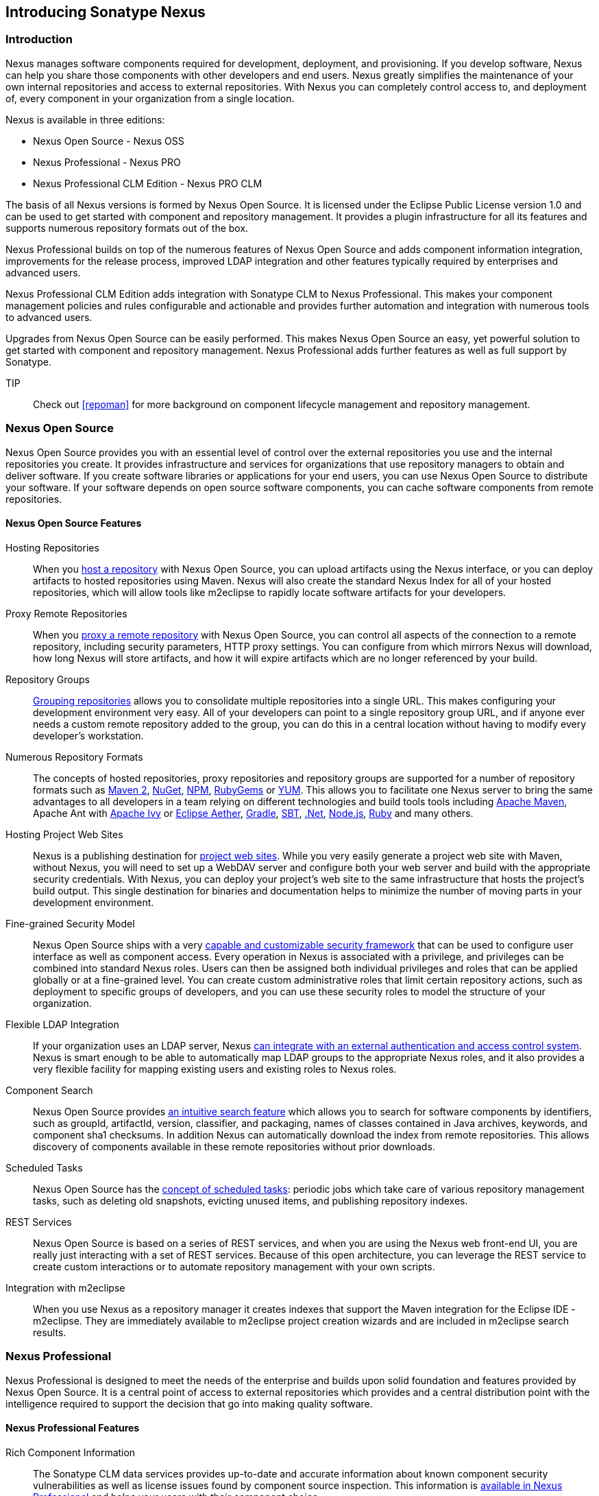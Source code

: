 [[intro]]
== Introducing Sonatype Nexus

[[intro-sect-intro]]
=== Introduction

Nexus manages software components required for development,
deployment, and provisioning. If you develop software, Nexus can help
you share those components with other developers and end users. Nexus
greatly simplifies the maintenance of your own internal repositories
and access to external repositories. With Nexus you can completely
control access to, and deployment of, every component in your
organization from a single location.

Nexus is available in three editions:

* Nexus Open Source - Nexus OSS
* Nexus Professional - Nexus PRO
* Nexus Professional CLM Edition - Nexus PRO CLM

The basis of all Nexus versions is formed by Nexus Open Source. It is
licensed under the Eclipse Public License version 1.0 and can be used
to get started with component and repository management. It provides a
plugin infrastructure for all its features and supports numerous
repository formats out of the box.

Nexus Professional builds on top of the numerous features of Nexus
Open Source and adds component information integration, improvements
for the release process, improved LDAP integration and other features
typically required by enterprises and advanced users.

Nexus Professional CLM Edition adds integration with Sonatype CLM to
Nexus Professional. This makes your component management policies and
rules configurable and actionable and provides further automation and
integration with numerous tools to advanced users.

Upgrades from Nexus Open Source can be easily performed. This makes
Nexus Open Source an easy, yet powerful solution to get started with
component and repository management. Nexus Professional adds further
features as well as full support by Sonatype.

TIP:: Check out <<repoman>> for more background on component lifecycle
management and repository management.

[[intro-sect-os]]
=== Nexus Open Source

Nexus Open Source provides you with an essential level of control over
the external repositories you use and the internal repositories
you create. It provides infrastructure and services for organizations
that use repository managers to obtain and deliver software. If you
create software libraries or applications for your end users, you can
use Nexus Open Source to distribute your software. If your software
depends on open source software components, you can cache software
components from remote repositories.

==== Nexus Open Source Features

Hosting Repositories:: When you <<hosted-repository,host a
repository>> with Nexus Open Source, you can upload artifacts using
the Nexus interface, or you can deploy artifacts to hosted
repositories using Maven. Nexus will also create the standard Nexus
Index for all of your hosted repositories, which will allow tools like
m2eclipse to rapidly locate software artifacts for your developers.

Proxy Remote Repositories:: When you <<proxy-repository,proxy a remote
repository>> with Nexus Open Source, you can control all aspects of
the connection to a remote repository, including security parameters,
HTTP proxy settings. You can configure from which mirrors Nexus will
download, how long Nexus will store artifacts, and how it will expire
artifacts which are no longer referenced by your build.

Repository Groups:: <<repository-groups,Grouping repositories>> allows
you to consolidate multiple repositories into a single URL. This makes
configuring your development environment very easy. All of your
developers can point to a single repository group URL, and if anyone
ever needs a custom remote repository added to the group, you can do
this in a central location without having to modify every developer’s
workstation.
  
Numerous Repository Formats:: The concepts of hosted repositories,
proxy repositories and repository groups are supported for a number of
repository formats such as <<config-maven,Maven 2>>, <<nuget,NuGet>>,
<<npm,NPM>>, <<rubygems,RubyGems>> or <<yum,YUM>>. This allows you to
facilitate one Nexus server to bring the same advantages to all
developers in a team relying on different technologies and build tools
tools including <<config-maven,Apache Maven>>, Apache Ant with
<<ant-ivy,Apache Ivy>> or <<ant-aether,Eclipse Aether>>,
<<gradle,Gradle>>, <<sbt,SBT>>, <<nuget,.Net>>, <<npm,Node.js>>,
<<rubygems,Ruby>> and many others.

Hosting Project Web Sites:: Nexus is a publishing destination for
<<sites,project web sites>>. While you very easily generate a project web site
with Maven, without Nexus, you will need to set up a WebDAV server and
configure both your web server and build with the appropriate security
credentials. With Nexus, you can deploy your project’s web site to the
same infrastructure that hosts the project’s build output. This single
destination for binaries and documentation helps to minimize the
number of moving parts in your development environment. 

Fine-grained Security Model:: Nexus Open Source ships with a very
<<security,capable and customizable security framework>> that can be
used to configure user interface as well as component access. Every
operation in Nexus is associated with a privilege, and privileges can
be combined into standard Nexus roles. Users can then be assigned both
individual privileges and roles that can be applied globally or at a
fine-grained level. You can create custom administrative roles that
limit certain repository actions, such as deployment to specific
groups of developers, and you can use these security roles to model
the structure of your organization.
  
Flexible LDAP Integration:: If your organization uses an LDAP server,
Nexus <<ldap,can integrate with an external authentication and access
control system>>. Nexus is smart enough to be able to automatically
map LDAP groups to the appropriate Nexus roles, and it also provides a
very flexible facility for mapping existing users and existing roles
to Nexus roles.
  
Component Search:: Nexus Open Source provides <<search-components,an intuitive
search feature>> which allows you to search for software components by
identifiers, such as groupId, artifactId, version, classifier, and
packaging, names of classes contained in Java archives, keywords, and
component sha1 checksums. In addition Nexus can automatically download
the index from remote repositories. This allows discovery of
components available in these remote repositories without prior
downloads.

Scheduled Tasks:: Nexus Open Source has the <<scheduled-tasks,concept
of scheduled tasks>>: periodic jobs which take care of various
repository management tasks, such as deleting old snapshots, evicting
unused items, and publishing repository indexes.

REST Services:: Nexus Open Source is based on a series of REST
services, and when you are using the Nexus web front-end UI, you are
really just interacting with a set of REST services. Because of this
open architecture, you can leverage the REST service to create custom
interactions or to automate repository management with your own
scripts.
    
Integration with m2eclipse:: When you use Nexus as a repository
manager it creates indexes that support the Maven integration for the
Eclipse IDE - m2eclipse. They are immediately available to m2eclipse
project creation wizards and are included in m2eclipse search results.

[[intro-sect-pro]]
=== Nexus Professional

Nexus Professional is designed to meet the needs of the enterprise and
builds upon solid foundation and features provided by Nexus Open
Source.  It is a central point of access to external repositories
which provides and a central distribution point with the intelligence
required to support the decision that go into making quality software.

==== Nexus Professional Features

Rich Component Information:: The Sonatype CLM data services provides
up-to-date and accurate information about known component security
vulnerabilities as well as license issues found by component source
inspection. This information is <<component-info,available in Nexus
Professional>> and helps your users with their component choice.

Nexus Staging Suite:: When was the last time you did a software
release to a production system? Did it involve a QA team that had to
sign off on a particular build? What was the process you used to
re-deploy a new build if QA found a problem with the system at the
last minute? The <<staging,Nexus Staging Suite>> provides workflow support for the
release process of binary software components. If you need to create a
release component and deploy it to a hosted repository, you can use the
Staging Suite to post a collection of related, staged components which
can be tested, promoted, or discarded as a unit. Nexus keeps track of
the individuals who are involved in a staged, managed release and can
be used to support the decisions that go into producing quality
software.
    
Support for OSGi Repositories:: Nexus Professional adds support for
<<osgi,OSGi Bundle repositories>> and <<p2,P2 repositories>> for those developers who
are targeting OSGi or the Eclipse platform. Just like you can proxy,
host, and group Maven 2, NuGet or NPM repositories with Nexus Open
Source, Nexus Professional allows you to do the same with OSGi
repositories.
  
Enterprise LDAP Support:: Nexus Professional offers <<ldap,LDAP support>>
features for enterprise LDAP deployments, including detailed
configuration of cache parameters, support for multiple LDAP servers
and backup mirrors, the ability to test user logins, support for
common user/group mapping templates, and the ability to support more
than one schema across multiple servers.
  
Support for Atlassian Crowd:: If your organization uses Atlassian
Crowd, Nexus Professional can <<crowd,delegate authentication and
access control to a Crowd server>> and map Crowd groups to the appropriate
Nexus roles.
  
Maven Settings Management:: Nexus Professional along with the Nexus
M2Settings Maven Plugin allows you to <<maven-settings,manage Maven
settings>>. Once you have developed a Maven Settings template,
developers can then connect to Nexus Professional using the Nexus
M2Settings Maven plugin which will take responsibility for downloading
a Maven settings file from Nexus and replacing the existing Maven
settings on a local workstation.
   
Custom Repository Metadata:: Nexus Professional provides a facility
for user-defined <<custom-metadata-plugin,custom metadata>>. If you
need to keep track of custom attributes to support approval workflow
or to associate custom identifiers with software artifacts, you can
use Nexus to define and manipulate custom attributes which can be
associated with artifacts in a Nexus repository.

=== Nexus Professional CLM Edition

The Nexus Professional CLM Edition includes a Sonatype CLM server that
can be used to define component usage policies and automate the
enforcement during the release process with the Nexus Staging Suite.


==== Nexus Professional CLM Edition Features

Component Usage Policies:: The Sonatype CLM server allows you to
define component usage policies in terms of security vulnerabilities,
license issues and many other characteristics of the used components.

Release Policy Enforcement:: The Nexus Staging Suite can be configured
to use <<staging-clm,application-specific policies for automated release validation>>.

Application Specific Component Information:: The
<<component-info,component information>> displayed in Nexus can take
the application-specific policies of your organization into account
and display the specific validation result to the users.

////
/* Local Variables: */
/* ispell-personal-dictionary: "ispell.dict" */
/* End:             */
////



